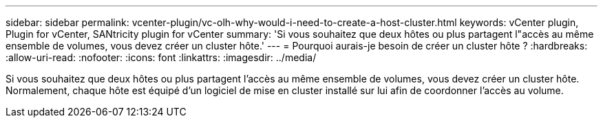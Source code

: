 ---
sidebar: sidebar 
permalink: vcenter-plugin/vc-olh-why-would-i-need-to-create-a-host-cluster.html 
keywords: vCenter plugin, Plugin for vCenter, SANtricity plugin for vCenter 
summary: 'Si vous souhaitez que deux hôtes ou plus partagent l"accès au même ensemble de volumes, vous devez créer un cluster hôte.' 
---
= Pourquoi aurais-je besoin de créer un cluster hôte ?
:hardbreaks:
:allow-uri-read: 
:nofooter: 
:icons: font
:linkattrs: 
:imagesdir: ../media/


[role="lead"]
Si vous souhaitez que deux hôtes ou plus partagent l'accès au même ensemble de volumes, vous devez créer un cluster hôte. Normalement, chaque hôte est équipé d'un logiciel de mise en cluster installé sur lui afin de coordonner l'accès au volume.
